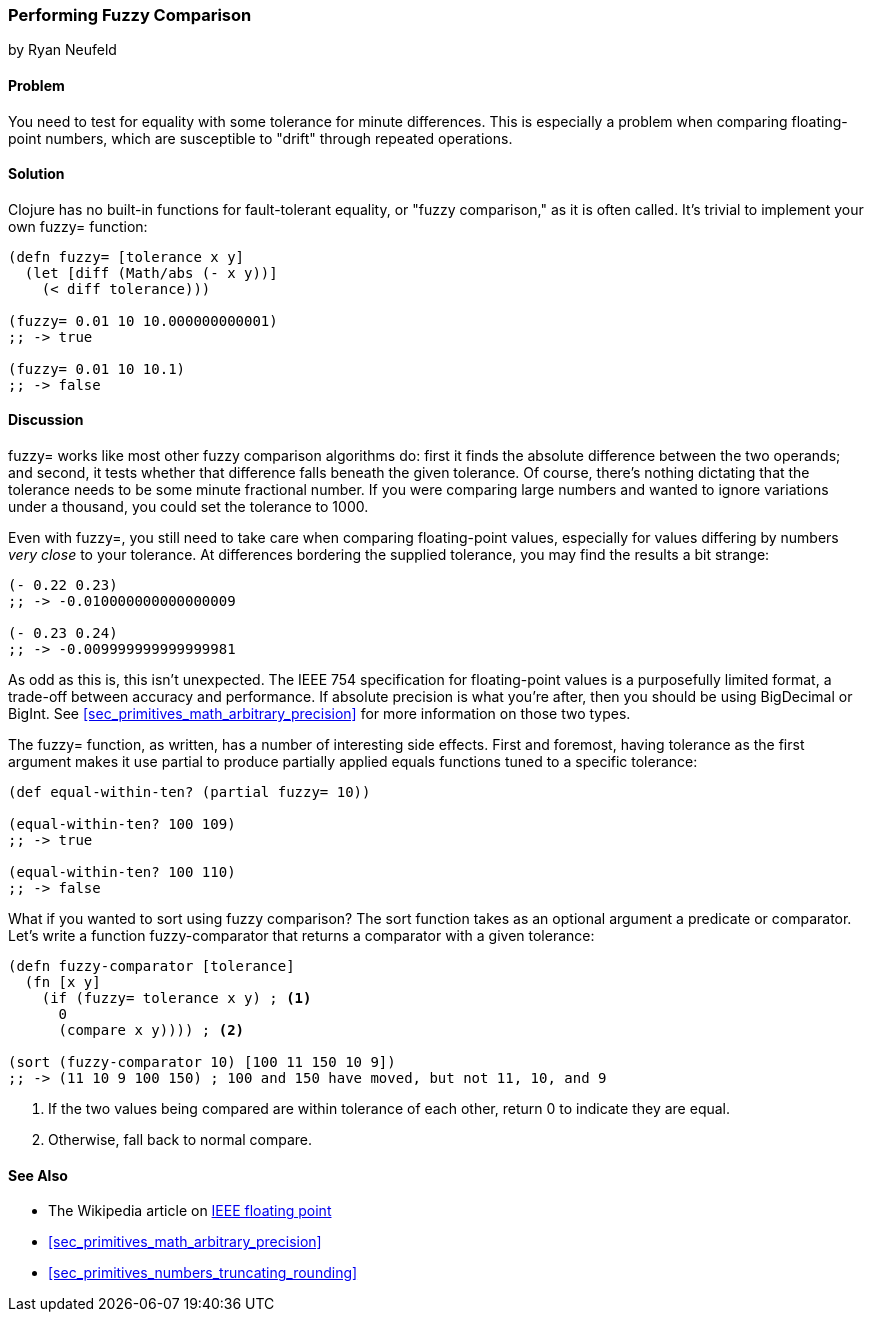 [[sec_primitives_numbers_fuzzy_comparison]]
=== Performing Fuzzy Comparison
[role="byline"]
by Ryan Neufeld

==== Problem

You need to test for equality with some tolerance for minute differences. This is especially a problem when comparing floating-point numbers, which are susceptible to "drift" through repeated operations.
(((numeric types,  fuzzy comparisons of)))(((fuzzy comparisons)))(((comparisons, fuzzy)))(((fault-tolerant equality)))(((functions, fuzzy)))

==== Solution

Clojure has no built-in functions for fault-tolerant equality, or "fuzzy
comparison," as it is often called. It's trivial to implement your own
+fuzzy=+ function:

[source,clojure]
----
(defn fuzzy= [tolerance x y]
  (let [diff (Math/abs (- x y))]
    (< diff tolerance)))

(fuzzy= 0.01 10 10.000000000001)
;; -> true

(fuzzy= 0.01 10 10.1)
;; -> false
----

==== Discussion

+fuzzy=+ works like most other fuzzy comparison algorithms do: first
it finds the absolute difference between the two operands; and second,
it tests whether that difference falls beneath the given tolerance.
Of course, there's nothing dictating that the tolerance needs to be
some minute fractional number. If you were comparing large numbers and
wanted to ignore variations under a thousand, you could set the
tolerance to +1000+.

Even with +fuzzy=+, you still need to take care when comparing(((floating-point values, comparison of)))((("values", "floating-point")))
floating-point values, especially for values differing by numbers
_very close_ to your tolerance. At differences bordering the supplied
tolerance, you may find the results a bit strange:

[source,clojure]
----
(- 0.22 0.23)
;; -> -0.010000000000000009

(- 0.23 0.24)
;; -> -0.009999999999999981
----

As odd as this is, this isn't unexpected. The IEEE 754 specification
for floating-point values is a purposefully limited format, a trade-off
between accuracy and performance. If absolute precision is what you're
after, then you should be using +BigDecimal+ or +BigInt+. See
<<sec_primitives_math_arbitrary_precision>> for more information on those
two types.

The +fuzzy=+ function, as written, has a number of interesting side
effects. First and foremost, having tolerance as the first
argument makes it use +partial+ to produce partially applied equals
functions tuned to a specific tolerance:

[source,clojure]
----
(def equal-within-ten? (partial fuzzy= 10))

(equal-within-ten? 100 109)
;; -> true

(equal-within-ten? 100 110)
;; -> false
----

What if you wanted to sort using fuzzy comparison? The +sort+ function
takes as an optional argument a predicate or comparator. Let's write a(((functions, sort)))(((sorting, using fuzzy comparison)))
function +fuzzy-comparator+ that returns a comparator with a given tolerance:

[source,clojure]
----
(defn fuzzy-comparator [tolerance]
  (fn [x y]
    (if (fuzzy= tolerance x y) ; <1>
      0
      (compare x y)))) ; <2>

(sort (fuzzy-comparator 10) [100 11 150 10 9])
;; -> (11 10 9 100 150) ; 100 and 150 have moved, but not 11, 10, and 9
----

<1> If the two values being compared are within +tolerance+ of each
    other, return +0+ to indicate they are equal.
<2> Otherwise, fall back to normal +compare+.

==== See Also

* The Wikipedia article on
  http://bit.ly/ieee-floating-point[IEEE floating
  point]
* <<sec_primitives_math_arbitrary_precision>>
* <<sec_primitives_numbers_truncating_rounding>>

++++
<?hard-pagebreak?>
++++
